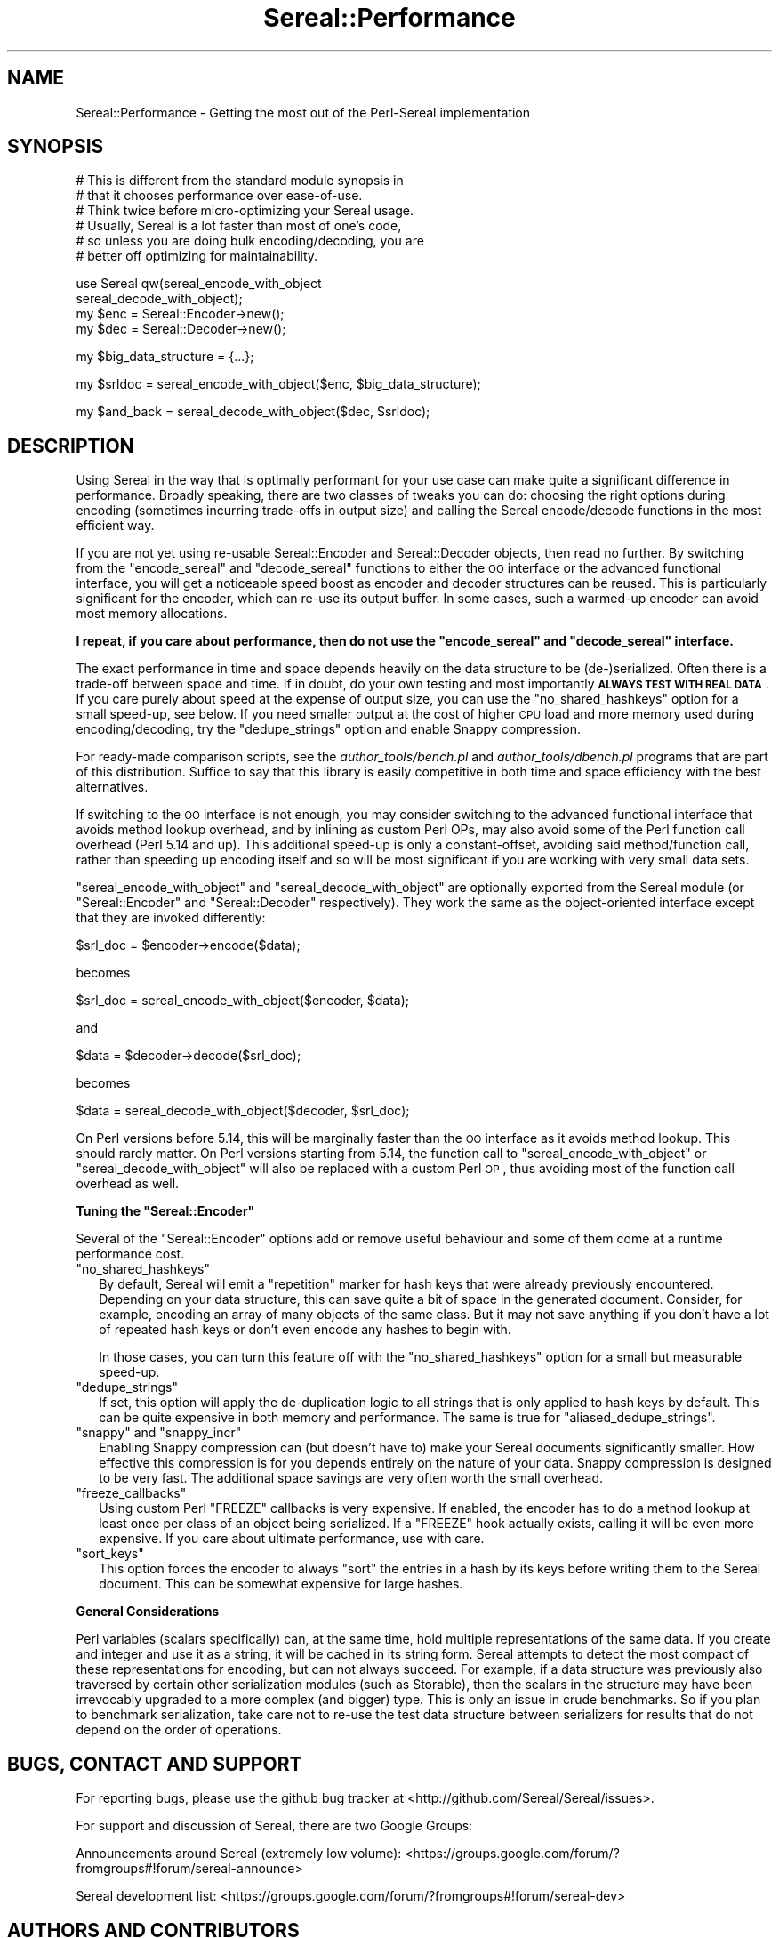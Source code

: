 .\" Automatically generated by Pod::Man v1.37, Pod::Parser v1.35
.\"
.\" Standard preamble:
.\" ========================================================================
.de Sh \" Subsection heading
.br
.if t .Sp
.ne 5
.PP
\fB\\$1\fR
.PP
..
.de Sp \" Vertical space (when we can't use .PP)
.if t .sp .5v
.if n .sp
..
.de Vb \" Begin verbatim text
.ft CW
.nf
.ne \\$1
..
.de Ve \" End verbatim text
.ft R
.fi
..
.\" Set up some character translations and predefined strings.  \*(-- will
.\" give an unbreakable dash, \*(PI will give pi, \*(L" will give a left
.\" double quote, and \*(R" will give a right double quote.  | will give a
.\" real vertical bar.  \*(C+ will give a nicer C++.  Capital omega is used to
.\" do unbreakable dashes and therefore won't be available.  \*(C` and \*(C'
.\" expand to `' in nroff, nothing in troff, for use with C<>.
.tr \(*W-|\(bv\*(Tr
.ds C+ C\v'-.1v'\h'-1p'\s-2+\h'-1p'+\s0\v'.1v'\h'-1p'
.ie n \{\
.    ds -- \(*W-
.    ds PI pi
.    if (\n(.H=4u)&(1m=24u) .ds -- \(*W\h'-12u'\(*W\h'-12u'-\" diablo 10 pitch
.    if (\n(.H=4u)&(1m=20u) .ds -- \(*W\h'-12u'\(*W\h'-8u'-\"  diablo 12 pitch
.    ds L" ""
.    ds R" ""
.    ds C` ""
.    ds C' ""
'br\}
.el\{\
.    ds -- \|\(em\|
.    ds PI \(*p
.    ds L" ``
.    ds R" ''
'br\}
.\"
.\" If the F register is turned on, we'll generate index entries on stderr for
.\" titles (.TH), headers (.SH), subsections (.Sh), items (.Ip), and index
.\" entries marked with X<> in POD.  Of course, you'll have to process the
.\" output yourself in some meaningful fashion.
.if \nF \{\
.    de IX
.    tm Index:\\$1\t\\n%\t"\\$2"
..
.    nr % 0
.    rr F
.\}
.\"
.\" For nroff, turn off justification.  Always turn off hyphenation; it makes
.\" way too many mistakes in technical documents.
.hy 0
.if n .na
.\"
.\" Accent mark definitions (@(#)ms.acc 1.5 88/02/08 SMI; from UCB 4.2).
.\" Fear.  Run.  Save yourself.  No user-serviceable parts.
.    \" fudge factors for nroff and troff
.if n \{\
.    ds #H 0
.    ds #V .8m
.    ds #F .3m
.    ds #[ \f1
.    ds #] \fP
.\}
.if t \{\
.    ds #H ((1u-(\\\\n(.fu%2u))*.13m)
.    ds #V .6m
.    ds #F 0
.    ds #[ \&
.    ds #] \&
.\}
.    \" simple accents for nroff and troff
.if n \{\
.    ds ' \&
.    ds ` \&
.    ds ^ \&
.    ds , \&
.    ds ~ ~
.    ds /
.\}
.if t \{\
.    ds ' \\k:\h'-(\\n(.wu*8/10-\*(#H)'\'\h"|\\n:u"
.    ds ` \\k:\h'-(\\n(.wu*8/10-\*(#H)'\`\h'|\\n:u'
.    ds ^ \\k:\h'-(\\n(.wu*10/11-\*(#H)'^\h'|\\n:u'
.    ds , \\k:\h'-(\\n(.wu*8/10)',\h'|\\n:u'
.    ds ~ \\k:\h'-(\\n(.wu-\*(#H-.1m)'~\h'|\\n:u'
.    ds / \\k:\h'-(\\n(.wu*8/10-\*(#H)'\z\(sl\h'|\\n:u'
.\}
.    \" troff and (daisy-wheel) nroff accents
.ds : \\k:\h'-(\\n(.wu*8/10-\*(#H+.1m+\*(#F)'\v'-\*(#V'\z.\h'.2m+\*(#F'.\h'|\\n:u'\v'\*(#V'
.ds 8 \h'\*(#H'\(*b\h'-\*(#H'
.ds o \\k:\h'-(\\n(.wu+\w'\(de'u-\*(#H)/2u'\v'-.3n'\*(#[\z\(de\v'.3n'\h'|\\n:u'\*(#]
.ds d- \h'\*(#H'\(pd\h'-\w'~'u'\v'-.25m'\f2\(hy\fP\v'.25m'\h'-\*(#H'
.ds D- D\\k:\h'-\w'D'u'\v'-.11m'\z\(hy\v'.11m'\h'|\\n:u'
.ds th \*(#[\v'.3m'\s+1I\s-1\v'-.3m'\h'-(\w'I'u*2/3)'\s-1o\s+1\*(#]
.ds Th \*(#[\s+2I\s-2\h'-\w'I'u*3/5'\v'-.3m'o\v'.3m'\*(#]
.ds ae a\h'-(\w'a'u*4/10)'e
.ds Ae A\h'-(\w'A'u*4/10)'E
.    \" corrections for vroff
.if v .ds ~ \\k:\h'-(\\n(.wu*9/10-\*(#H)'\s-2\u~\d\s+2\h'|\\n:u'
.if v .ds ^ \\k:\h'-(\\n(.wu*10/11-\*(#H)'\v'-.4m'^\v'.4m'\h'|\\n:u'
.    \" for low resolution devices (crt and lpr)
.if \n(.H>23 .if \n(.V>19 \
\{\
.    ds : e
.    ds 8 ss
.    ds o a
.    ds d- d\h'-1'\(ga
.    ds D- D\h'-1'\(hy
.    ds th \o'bp'
.    ds Th \o'LP'
.    ds ae ae
.    ds Ae AE
.\}
.rm #[ #] #H #V #F C
.\" ========================================================================
.\"
.IX Title "Sereal::Performance 3"
.TH Sereal::Performance 3 "2014-04-13" "perl v5.8.9" "User Contributed Perl Documentation"
.SH "NAME"
Sereal::Performance \- Getting the most out of the Perl\-Sereal implementation
.SH "SYNOPSIS"
.IX Header "SYNOPSIS"
.Vb 6
\&  # This is different from the standard module synopsis in
\&  # that it chooses performance over ease-of-use.
\&  # Think twice before micro-optimizing your Sereal usage.
\&  # Usually, Sereal is a lot faster than most of one's code,
\&  # so unless you are doing bulk encoding/decoding, you are
\&  # better off optimizing for maintainability.
.Ve
.PP
.Vb 4
\&  use Sereal qw(sereal_encode_with_object
\&                sereal_decode_with_object);
\&  my $enc = Sereal::Encoder->new();
\&  my $dec = Sereal::Decoder->new();
.Ve
.PP
.Vb 1
\&  my $big_data_structure = {...};
.Ve
.PP
.Vb 1
\&  my $srldoc = sereal_encode_with_object($enc, $big_data_structure);
.Ve
.PP
.Vb 1
\&  my $and_back = sereal_decode_with_object($dec, $srldoc);
.Ve
.SH "DESCRIPTION"
.IX Header "DESCRIPTION"
Using Sereal in the way that is optimally performant for your use
case can make quite a significant difference in performance. Broadly
speaking, there are two classes of tweaks you can do: choosing
the right options during encoding (sometimes incurring
trade-offs in output size) and calling the Sereal encode/decode
functions in the most efficient way.
.PP
If you are not yet using re-usable
Sereal::Encoder and Sereal::Decoder objects, then
read no further. By switching from the \f(CW\*(C`encode_sereal\*(C'\fR and
\&\f(CW\*(C`decode_sereal\*(C'\fR functions to either the \s-1OO\s0 interface or the
advanced functional interface, you will get a noticeable
speed boost as encoder and decoder structures can be reused.
This is particularly significant for the encoder, which can
re-use its output buffer. In some cases, such a warmed-up
encoder can avoid most memory allocations.
.PP
\&\fBI repeat, if you care about performance, then do not use
the \f(CB\*(C`encode_sereal\*(C'\fB and \f(CB\*(C`decode_sereal\*(C'\fB interface.\fR
.PP
The exact performance in time and space depends heavily on the data structure
to be (de\-)serialized. Often there is a trade-off between space and time. If in doubt,
do your own testing and most importantly \fB\s-1ALWAYS\s0 \s-1TEST\s0 \s-1WITH\s0 \s-1REAL\s0 \s-1DATA\s0\fR. If you
care purely about speed at the expense of output size, you can use the
\&\f(CW\*(C`no_shared_hashkeys\*(C'\fR option for a small speed\-up, see below.
If you need smaller output at the cost of higher \s-1CPU\s0 load and more memory
used during encoding/decoding, try the \f(CW\*(C`dedupe_strings\*(C'\fR option and
enable Snappy compression.
.PP
For ready-made comparison scripts, see the
\&\fIauthor_tools/bench.pl\fR and \fIauthor_tools/dbench.pl\fR programs that are part
of this distribution. Suffice to say that this library is easily competitive
in both time and space efficiency with the best alternatives.
.PP
If switching to the \s-1OO\s0 interface is not enough, you may consider
switching to the advanced functional interface that avoids
method lookup overhead, and by inlining as custom Perl OPs,
may also avoid some of the Perl function call overhead (Perl
5.14 and up). This additional speed-up is only a constant\-offset,
avoiding said method/function call, rather than speeding up encoding
itself and so will be most significant if you are working with
very small data sets.
.PP
\&\f(CW\*(C`sereal_encode_with_object\*(C'\fR and \f(CW\*(C`sereal_decode_with_object\*(C'\fR
are optionally exported from the Sereal module (or
\&\f(CW\*(C`Sereal::Encoder\*(C'\fR and \f(CW\*(C`Sereal::Decoder\*(C'\fR respectively).
They work the same as the object-oriented interface except
that they are invoked differently:
.PP
.Vb 1
\&  $srl_doc = $encoder->encode($data);
.Ve
.PP
becomes
.PP
.Vb 1
\&  $srl_doc = sereal_encode_with_object($encoder, $data);
.Ve
.PP
and
.PP
.Vb 1
\&  $data = $decoder->decode($srl_doc);
.Ve
.PP
becomes
.PP
.Vb 1
\&  $data = sereal_decode_with_object($decoder, $srl_doc);
.Ve
.PP
On Perl versions before 5.14, this will be marginally faster than
the \s-1OO\s0 interface as it avoids method lookup. This should rarely matter.
On Perl versions starting from 5.14, the function call to
\&\f(CW\*(C`sereal_encode_with_object\*(C'\fR or \f(CW\*(C`sereal_decode_with_object\*(C'\fR will
also be replaced with a custom Perl \s-1OP\s0, thus avoiding most of the
function call overhead as well.
.ie n .Sh "Tuning the ""Sereal::Encoder"""
.el .Sh "Tuning the \f(CWSereal::Encoder\fP"
.IX Subsection "Tuning the Sereal::Encoder"
Several of the \f(CW\*(C`Sereal::Encoder\*(C'\fR options add or remove useful
behaviour and some of them come at a runtime performance cost.
.ie n .IP """no_shared_hashkeys""" 2
.el .IP "\f(CWno_shared_hashkeys\fR" 2
.IX Item "no_shared_hashkeys"
By default, Sereal will emit a \*(L"repetition\*(R" marker for hash keys
that were already previously encountered. Depending on your data
structure, this can save quite a bit of space in the generated
document. Consider, for example, encoding an array of many objects
of the same class. But it may not save anything if you don't have
a lot of repeated hash keys or don't even encode any hashes to
begin with.
.Sp
In those cases, you can turn this feature off with the \f(CW\*(C`no_shared_hashkeys\*(C'\fR
option for a small but measurable speed\-up.
.ie n .IP """dedupe_strings""" 2
.el .IP "\f(CWdedupe_strings\fR" 2
.IX Item "dedupe_strings"
If set, this option will apply the de-duplication logic to all
strings that is only applied to hash keys by default. This
can be quite expensive in both memory and performance.
The same is true for \f(CW\*(C`aliased_dedupe_strings\*(C'\fR.
.ie n .IP """snappy""\fR and \f(CW""snappy_incr""" 2
.el .IP "\f(CWsnappy\fR and \f(CWsnappy_incr\fR" 2
.IX Item "snappy and snappy_incr"
Enabling Snappy compression can (but doesn't have to) make your
Sereal documents significantly smaller. How effective this
compression is for you depends entirely on the nature of your data.
Snappy compression is designed to be very fast. The additional
space savings are very often worth the small overhead.
.ie n .IP """freeze_callbacks""" 2
.el .IP "\f(CWfreeze_callbacks\fR" 2
.IX Item "freeze_callbacks"
Using custom Perl \f(CW\*(C`FREEZE\*(C'\fR callbacks is very expensive. If enabled,
the encoder has to do a method lookup at least once per class of an
object being serialized. If a \f(CW\*(C`FREEZE\*(C'\fR hook actually exists, calling
it will be even more expensive. If you care about ultimate performance,
use with care.
.ie n .IP """sort_keys""" 2
.el .IP "\f(CWsort_keys\fR" 2
.IX Item "sort_keys"
This option forces the encoder to always \f(CW\*(C`sort\*(C'\fR the entries in a hash
by its keys before writing them to the Sereal document. This can be
somewhat expensive for large hashes.
.Sh "General Considerations"
.IX Subsection "General Considerations"
Perl variables (scalars specifically) can, at the same time,
hold multiple representations of the same data. If you create
and integer and use it as a string, it will be cached in its
string form. Sereal attempts to detect the most compact of
these representations for encoding, but can not always
succeed. For example, if a data structure was previously
also traversed by certain other serialization modules
(such as Storable), then the scalars in the structure
may have been irrevocably upgraded to a more complex
(and bigger) type. This is only an issue in crude benchmarks.
So if you plan to benchmark serialization, take care not
to re-use the test data structure between serializers for
results that do not depend on the order of operations.
.SH "BUGS, CONTACT AND SUPPORT"
.IX Header "BUGS, CONTACT AND SUPPORT"
For reporting bugs, please use the github bug tracker at
<http://github.com/Sereal/Sereal/issues>.
.PP
For support and discussion of Sereal, there are two Google Groups:
.PP
Announcements around Sereal (extremely low volume):
<https://groups.google.com/forum/?fromgroups#!forum/sereal\-announce>
.PP
Sereal development list:
<https://groups.google.com/forum/?fromgroups#!forum/sereal\-dev>
.SH "AUTHORS AND CONTRIBUTORS"
.IX Header "AUTHORS AND CONTRIBUTORS"
Yves Orton <demerphq@gmail.com>
.PP
Damian Gryski
.PP
Steffen Mueller <smueller@cpan.org>
.PP
Rafaël Garcia-Suarez
.PP
Ævar Arnfjörð Bjarmason <avar@cpan.org>
.PP
Tim Bunce
.PP
Daniel Dragan <bulkdd@cpan.org> (Windows support and bugfixes)
.PP
Zefram
.PP
Some inspiration and code was taken from Marc Lehmann's
excellent \s-1JSON::XS\s0 module due to obvious overlap in
problem domain.
.SH "ACKNOWLEDGMENT"
.IX Header "ACKNOWLEDGMENT"
This module was originally developed for Booking.com.
With approval from Booking.com, this module was generalized
and published on \s-1CPAN\s0, for which the authors would like to express
their gratitude.
.SH "COPYRIGHT AND LICENSE"
.IX Header "COPYRIGHT AND LICENSE"
Copyright (C) 2012, 2013, 2014 by Steffen Mueller
Copyright (C) 2012, 2013, 2014 by Yves Orton
.PP
The license for the code in this distribution is the following,
with the exceptions listed below:
.PP
This library is free software; you can redistribute it and/or modify
it under the same terms as Perl itself.
.PP
Except portions taken from Marc Lehmann's code for the \s-1JSON::XS\s0
module, which is licensed under the same terms as this module.
(Many thanks to Marc for inspiration, and code.)
.PP
Also except the code for Snappy compression library, whose license
is reproduced below and which, to the best of our knowledge,
is compatible with this module's license. The license for the
enclosed Snappy code is:
.PP
.Vb 2
\&  Copyright 2011, Google Inc.
\&  All rights reserved.
.Ve
.PP
.Vb 3
\&  Redistribution and use in source and binary forms, with or without
\&  modification, are permitted provided that the following conditions are
\&  met:
.Ve
.PP
.Vb 9
\&    * Redistributions of source code must retain the above copyright
\&  notice, this list of conditions and the following disclaimer.
\&    * Redistributions in binary form must reproduce the above
\&  copyright notice, this list of conditions and the following disclaimer
\&  in the documentation and/or other materials provided with the
\&  distribution.
\&    * Neither the name of Google Inc. nor the names of its
\&  contributors may be used to endorse or promote products derived from
\&  this software without specific prior written permission.
.Ve
.PP
.Vb 11
\&  THIS SOFTWARE IS PROVIDED BY THE COPYRIGHT HOLDERS AND CONTRIBUTORS
\&  "AS IS" AND ANY EXPRESS OR IMPLIED WARRANTIES, INCLUDING, BUT NOT
\&  LIMITED TO, THE IMPLIED WARRANTIES OF MERCHANTABILITY AND FITNESS FOR
\&  A PARTICULAR PURPOSE ARE DISCLAIMED. IN NO EVENT SHALL THE COPYRIGHT
\&  OWNER OR CONTRIBUTORS BE LIABLE FOR ANY DIRECT, INDIRECT, INCIDENTAL,
\&  SPECIAL, EXEMPLARY, OR CONSEQUENTIAL DAMAGES (INCLUDING, BUT NOT
\&  LIMITED TO, PROCUREMENT OF SUBSTITUTE GOODS OR SERVICES; LOSS OF USE,
\&  DATA, OR PROFITS; OR BUSINESS INTERRUPTION) HOWEVER CAUSED AND ON ANY
\&  THEORY OF LIABILITY, WHETHER IN CONTRACT, STRICT LIABILITY, OR TORT
\&  (INCLUDING NEGLIGENCE OR OTHERWISE) ARISING IN ANY WAY OUT OF THE USE
\&  OF THIS SOFTWARE, EVEN IF ADVISED OF THE POSSIBILITY OF SUCH DAMAGE.
.Ve
